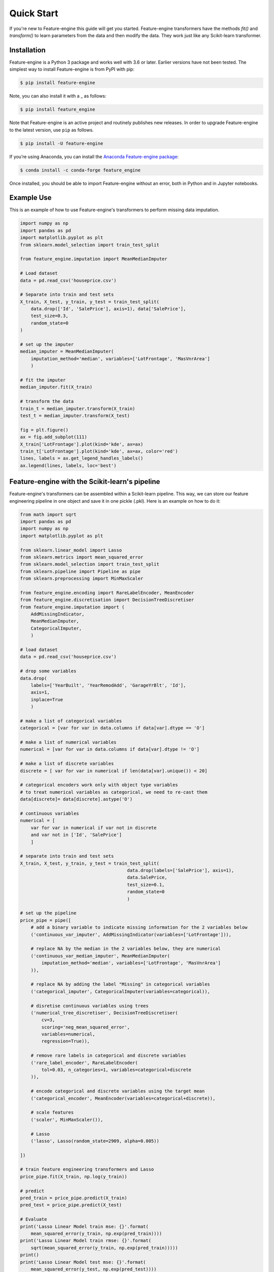 .. -*- mode: rst -*-

Quick Start
===========

If you're new to Feature-engine this guide will get you started. Feature-engine
transformers have the methods `fit()` and `transform()` to learn parameters from the
data and then modify the data. They work just like any Scikit-learn transformer.


Installation
------------

Feature-engine is a Python 3 package and works well with 3.6 or later. Earlier versions
have not been tested. The simplest way to install Feature-engine is from PyPI with pip:

.. code-block:: bash

    $ pip install feature-engine


Note, you can also install it with a _ as follows:

.. code-block:: bash

    $ pip install feature_engine


Note that Feature-engine is an active project and routinely publishes new releases. In
order to upgrade Feature-engine to the latest version, use ``pip`` as follows.

.. code-block:: bash

    $ pip install -U feature-engine

If you’re using Anaconda, you can install the
`Anaconda Feature-engine package <https://anaconda.org/conda-forge/feature_engine>`_:

.. code-block:: bash

    $ conda install -c conda-forge feature_engine

Once installed, you should be able to import Feature-engine without an error, both in
Python and in Jupyter notebooks.


Example Use
-----------
This is an example of how to use Feature-engine's transformers to perform missing data
imputation.

.. code:: python

	import numpy as np
	import pandas as pd
	import matplotlib.pyplot as plt
	from sklearn.model_selection import train_test_split

	from feature_engine.imputation import MeanMedianImputer

	# Load dataset
	data = pd.read_csv('houseprice.csv')

	# Separate into train and test sets
	X_train, X_test, y_train, y_test = train_test_split(
    	    data.drop(['Id', 'SalePrice'], axis=1), data['SalePrice'],
            test_size=0.3,
            random_state=0
        )

	# set up the imputer
	median_imputer = MeanMedianImputer(
            imputation_method='median', variables=['LotFrontage', 'MasVnrArea']
            )

	# fit the imputer
	median_imputer.fit(X_train)

	# transform the data
	train_t = median_imputer.transform(X_train)
	test_t = median_imputer.transform(X_test)

	fig = plt.figure()
	ax = fig.add_subplot(111)
	X_train['LotFrontage'].plot(kind='kde', ax=ax)
	train_t['LotFrontage'].plot(kind='kde', ax=ax, color='red')
	lines, labels = ax.get_legend_handles_labels()
	ax.legend(lines, labels, loc='best')

.. image:: images/medianimputation.png


Feature-engine with the Scikit-learn's pipeline
-----------------------------------------------

Feature-engine's transformers can be assembled within a Scikit-learn pipeline. This
way, we can store our feature engineering pipeline in one object and save it in one
pickle (.pkl). Here is an example on how to do it:

.. code:: python

    from math import sqrt
    import pandas as pd
    import numpy as np
    import matplotlib.pyplot as plt

    from sklearn.linear_model import Lasso
    from sklearn.metrics import mean_squared_error
    from sklearn.model_selection import train_test_split
    from sklearn.pipeline import Pipeline as pipe
    from sklearn.preprocessing import MinMaxScaler
    
    from feature_engine.encoding import RareLabelEncoder, MeanEncoder
    from feature_engine.discretisation import DecisionTreeDiscretiser
    from feature_engine.imputation import (
        AddMissingIndicator,
        MeanMedianImputer,
        CategoricalImputer,
        )

    # load dataset
    data = pd.read_csv('houseprice.csv')

    # drop some variables
    data.drop(
        labels=['YearBuilt', 'YearRemodAdd', 'GarageYrBlt', 'Id'],
        axis=1,
        inplace=True
        )

    # make a list of categorical variables
    categorical = [var for var in data.columns if data[var].dtype == 'O']

    # make a list of numerical variables
    numerical = [var for var in data.columns if data[var].dtype != 'O']

    # make a list of discrete variables
    discrete = [ var for var in numerical if len(data[var].unique()) < 20]

    # categorical encoders work only with object type variables
    # to treat numerical variables as categorical, we need to re-cast them
    data[discrete]= data[discrete].astype('O')

    # continuous variables
    numerical = [
        var for var in numerical if var not in discrete
        and var not in ['Id', 'SalePrice']
        ]

    # separate into train and test sets
    X_train, X_test, y_train, y_test = train_test_split(
                                            data.drop(labels=['SalePrice'], axis=1),
                                            data.SalePrice,
                                            test_size=0.1,
                                            random_state=0
                                            )

    # set up the pipeline
    price_pipe = pipe([
        # add a binary variable to indicate missing information for the 2 variables below
        ('continuous_var_imputer', AddMissingIndicator(variables=['LotFrontage'])),

        # replace NA by the median in the 2 variables below, they are numerical
        ('continuous_var_median_imputer', MeanMedianImputer(
            imputation_method='median', variables=['LotFrontage', 'MasVnrArea']
        )),

        # replace NA by adding the label "Missing" in categorical variables
        ('categorical_imputer', CategoricalImputer(variables=categorical)),

        # disretise continuous variables using trees
        ('numerical_tree_discretiser', DecisionTreeDiscretiser(
            cv=3,
            scoring='neg_mean_squared_error',
            variables=numerical,
            regression=True)),

        # remove rare labels in categorical and discrete variables
        ('rare_label_encoder', RareLabelEncoder(
            tol=0.03, n_categories=1, variables=categorical+discrete
        )),

        # encode categorical and discrete variables using the target mean
        ('categorical_encoder', MeanEncoder(variables=categorical+discrete)),

        # scale features
        ('scaler', MinMaxScaler()),

        # Lasso
        ('lasso', Lasso(random_state=2909, alpha=0.005))

    ])

    # train feature engineering transformers and Lasso
    price_pipe.fit(X_train, np.log(y_train))

    # predict
    pred_train = price_pipe.predict(X_train)
    pred_test = price_pipe.predict(X_test)

    # Evaluate
    print('Lasso Linear Model train mse: {}'.format(
        mean_squared_error(y_train, np.exp(pred_train))))
    print('Lasso Linear Model train rmse: {}'.format(
        sqrt(mean_squared_error(y_train, np.exp(pred_train)))))
    print()
    print('Lasso Linear Model test mse: {}'.format(
        mean_squared_error(y_test, np.exp(pred_test))))
    print('Lasso Linear Model test rmse: {}'.format(
        sqrt(mean_squared_error(y_test, np.exp(pred_test)))))


.. code:: python

    Lasso Linear Model train mse: 949189263.8948538
    Lasso Linear Model train rmse: 30808.9153313591

    Lasso Linear Model test mse: 1344649485.0641894
    Lasso Linear Model train rmse: 36669.46256852136

.. code:: python

    plt.scatter(y_test, np.exp(pred_test))
    plt.xlabel('True Price')
    plt.ylabel('Predicted Price')
    plt.show()

.. image:: images/pipelineprediction.png


More examples can be found in:

- The API documentation
- Tutorials
- How To

Check the navigation panel on the left.